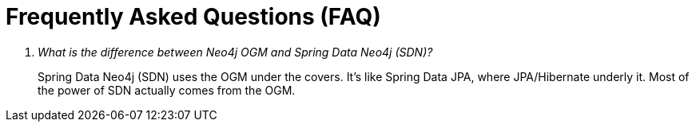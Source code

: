 [appendix]
[[faq]]
= Frequently Asked Questions (FAQ)

[qanda]
What is the difference between Neo4j OGM and Spring Data Neo4j (SDN)?::
  Spring Data Neo4j (SDN) uses the OGM under the covers. It's like Spring Data JPA, where JPA/Hibernate underly it.  Most
  of the power of SDN actually comes from the OGM.
